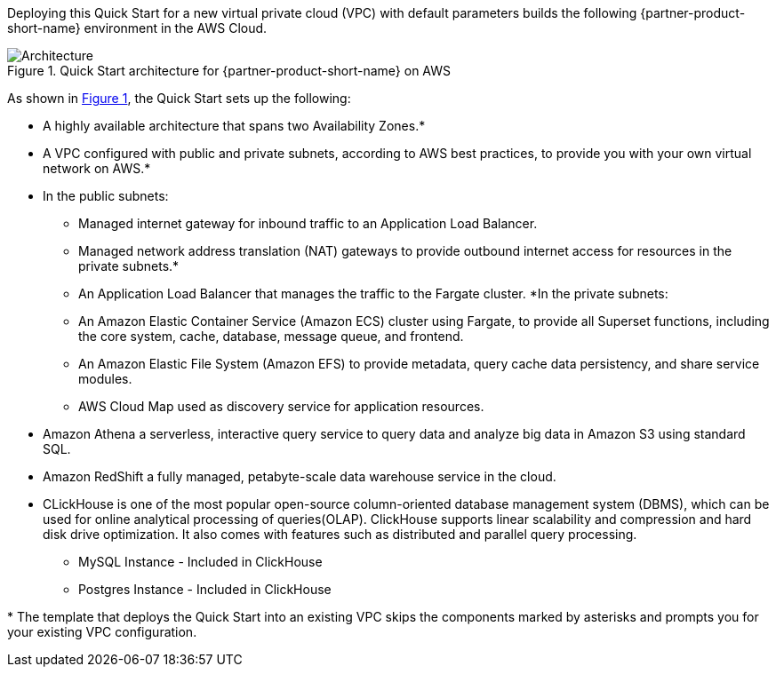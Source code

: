 :xrefstyle: short

Deploying this Quick Start for a new virtual private cloud (VPC) with
default parameters builds the following {partner-product-short-name} environment in the
AWS Cloud.

[#architecture1]
.Quick Start architecture for {partner-product-short-name} on AWS
image::../images/architecture_diagram.png[Architecture]

As shown in <<architecture1>>, the Quick Start sets up the following:

* A highly available architecture that spans two Availability Zones.*
* A VPC configured with public and private subnets, according to AWS
best practices, to provide you with your own virtual network on AWS.*
* In the public subnets:
** Managed internet gateway for inbound traffic to an Application Load Balancer.
** Managed network address translation (NAT) gateways to provide outbound
internet access for resources in the private subnets.*
** An Application Load Balancer that manages the traffic to the Fargate cluster.
*In the private subnets:
** An Amazon Elastic Container Service (Amazon ECS) cluster using Fargate, to provide all Superset functions, including the core system, cache, database, message queue, and frontend.
** An Amazon Elastic File System (Amazon EFS) to provide metadata, query cache data persistency, and share service modules.
** AWS Cloud Map used as discovery service for application resources.
* Amazon Athena a serverless, interactive query service to query data and analyze big data in Amazon S3 using standard SQL.
* Amazon RedShift a fully managed, petabyte-scale data warehouse service in the cloud.
* CLickHouse is one of the most popular open-source column-oriented database management system (DBMS), which can be used for online analytical processing of queries(OLAP). ClickHouse supports linear scalability and compression and hard disk drive optimization. It also comes with features such as distributed and parallel query processing.
** MySQL Instance - Included in ClickHouse
** Postgres Instance - Included in ClickHouse




[.small]#* The template that deploys the Quick Start into an existing VPC skips the components marked by asterisks and prompts you for your existing VPC configuration.#
